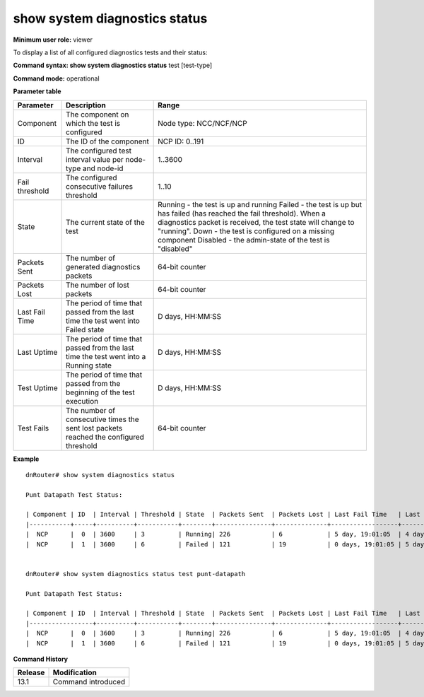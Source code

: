 show system diagnostics status
------------------------------

**Minimum user role:** viewer

To display a list of all configured diagnostics tests and their status:



**Command syntax: show system diagnostics status** test [test-type]

**Command mode:** operational



.. 
	**Internal Note**

	- State column shows the operations state of the test.

	- Interval - the configured test interval value per node-type and node-id.

	- Threshold - the configured consecutive failures threshold value per node-type and node-id.

	- State - the state of the test.

	- Running - the test is up and running.

	- Failed - the test is up but currently it fails.

	- number of consecutive diag failed packets reached above the threshold.

	- Upon acceptance of successful (test passed) diag packet, the test will update to Running state.

	-  Not-Running - the test is configured on a missing component.

	-  Disabled - the test is disabled by user configuration.

	- Packets Sent - the number of generated diagnostics packets (accumulative).

	- Packets Lost - the number of lost packets (accumulative) which were generated but not received.

	- Last Fail Time - the period of time that passed from the last time the test went into Failed state.

	- Last Uptime - the period of time that passed from the last time the test went into a Running state.

	- Test Uptime - the period of time that passed from the beginning of the test execution.

	- Test Fails - the number of times the sent lost packets consecutively reached the configured 'Threshold'.

	- The user should be able to filter by test name.

**Parameter table**

+----------------+----------------------------------------------------------------------------------------+----------------------------------------------------------------------------------------------------------------------------------------------------------+
| Parameter      | Description                                                                            | Range                                                                                                                                                    |
+================+========================================================================================+==========================================================================================================================================================+
| Component      | The component on which the test is configured                                          | Node type: NCC/NCF/NCP                                                                                                                                   |
+----------------+----------------------------------------------------------------------------------------+----------------------------------------------------------------------------------------------------------------------------------------------------------+
| ID             | The ID of the component                                                                | NCP ID: 0..191                                                                                                                                           |
+----------------+----------------------------------------------------------------------------------------+----------------------------------------------------------------------------------------------------------------------------------------------------------+
| Interval       | The configured test interval value per node-type and node-id                           | 1..3600                                                                                                                                                  |
+----------------+----------------------------------------------------------------------------------------+----------------------------------------------------------------------------------------------------------------------------------------------------------+
| Fail threshold | The configured consecutive failures threshold                                          | 1..10                                                                                                                                                    |
+----------------+----------------------------------------------------------------------------------------+----------------------------------------------------------------------------------------------------------------------------------------------------------+
| State          | The current state of the test                                                          | Running - the test is up and running                                                                                                                     |
|                |                                                                                        | Failed - the test is up but has failed (has reached the fail threshold). When a diagnostics packet is received, the test state will change to "running". |
|                |                                                                                        | Down - the test is configured on a missing component                                                                                                     |
|                |                                                                                        | Disabled - the admin-state of the test is "disabled"                                                                                                     |
+----------------+----------------------------------------------------------------------------------------+----------------------------------------------------------------------------------------------------------------------------------------------------------+
| Packets Sent   | The number of generated diagnostics packets                                            | 64-bit counter                                                                                                                                           |
+----------------+----------------------------------------------------------------------------------------+----------------------------------------------------------------------------------------------------------------------------------------------------------+
| Packets Lost   | The number of lost packets                                                             | 64-bit counter                                                                                                                                           |
+----------------+----------------------------------------------------------------------------------------+----------------------------------------------------------------------------------------------------------------------------------------------------------+
| Last Fail Time | The period of time that passed from the last time the test went into Failed state      | D days, HH:MM:SS                                                                                                                                         |
+----------------+----------------------------------------------------------------------------------------+----------------------------------------------------------------------------------------------------------------------------------------------------------+
| Last Uptime    | The period of time that passed from the last time the test went into a Running state   | D days, HH:MM:SS                                                                                                                                         |
+----------------+----------------------------------------------------------------------------------------+----------------------------------------------------------------------------------------------------------------------------------------------------------+
| Test Uptime    | The period of time that passed from the beginning of the test execution                | D days, HH:MM:SS                                                                                                                                         |
+----------------+----------------------------------------------------------------------------------------+----------------------------------------------------------------------------------------------------------------------------------------------------------+
| Test Fails     | The number of consecutive times the sent lost packets reached the configured threshold | 64-bit counter                                                                                                                                           |
+----------------+----------------------------------------------------------------------------------------+----------------------------------------------------------------------------------------------------------------------------------------------------------+

**Example**
::

	dnRouter# show system diagnostics status
	
	Punt Datapath Test Status:
	
	| Component | ID  | Interval | Threshold | State  | Packets Sent  | Packets Lost | Last Fail Time   | Last Uptime      | Test Uptime      | Test Fails |
	|-----------+-----+----------+-----------+--------+---------------+--------------+------------------+------------------+------------------+------------+
	|  NCP      |  0  | 3600     | 3         | Running| 226           | 6            | 5 day, 19:01:05  | 4 day, 01:01:05  | 9 day, 10:01:05  | 2          |
	|  NCP      |  1  | 3600     | 6         | Failed | 121           | 19           | 0 days, 19:01:05 | 5 days, 01:01:05 | 5 days, 01:01:05 | 3          |


	dnRouter# show system diagnostics status test punt-datapath

	Punt Datapath Test Status:

	| Component | ID  | Interval | Threshold | State  | Packets Sent  | Packets Lost | Last Fail Time   | Last Uptime      | Test Uptime      | Test Fails |
	|-----------------+----------+-----------+--------+---------------+--------------+------------------+------------------+------------------+------------+
	|  NCP      |  0  | 3600     | 3         | Running| 226           | 6            | 5 day, 19:01:05  | 4 day, 01:01:05  | 9 day, 10:01:05  | 2          |
	|  NCP      |  1  | 3600     | 6         | Failed | 121           | 19           | 0 days, 19:01:05 | 5 days, 01:01:05 | 5 days, 01:01:05 | 3          |

	

.. **Help line:** show system diagnostics tests status.

**Command History**

+---------+--------------------+
| Release | Modification       |
+=========+====================+
| 13.1    | Command introduced |
+---------+--------------------+


